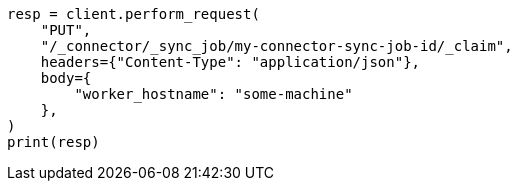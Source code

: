 // This file is autogenerated, DO NOT EDIT
// connector/apis/claim-connector-sync-job-api.asciidoc:62

[source, python]
----
resp = client.perform_request(
    "PUT",
    "/_connector/_sync_job/my-connector-sync-job-id/_claim",
    headers={"Content-Type": "application/json"},
    body={
        "worker_hostname": "some-machine"
    },
)
print(resp)
----
